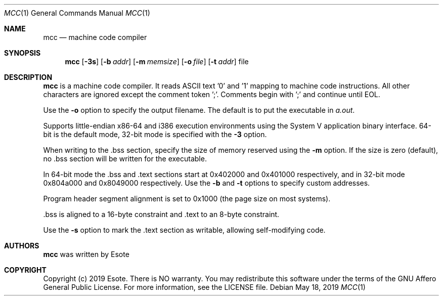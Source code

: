 .\"
.\" Copyright (C) 2019  Esote
.\"
.\" This program is free software: you can redistribute it and/or modify
.\" it under the terms of the GNU Affero General Public License as published
.\" by the Free Software Foundation, either version 3 of the License, or
.\" (at your option) any later version.
.\"
.\" This program is distributed in the hope that it will be useful,
.\" but WITHOUT ANY WARRANTY; without even the implied warranty of
.\" MERCHANTABILITY or FITNESS FOR A PARTICULAR PURPOSE.  See the
.\" GNU Affero General Public License for more details.
.\"
.\" You should have received a copy of the GNU Affero General Public License
.\" along with this program.  If not, see <https://www.gnu.org/licenses/>.
.\"
.Dd $Mdocdate: May 18 2019 $
.Dt MCC 1
.Os
.Sh NAME
.Nm mcc
.Nd machine code compiler
.Sh SYNOPSIS
.Nm mcc
.Op Fl 3s
.Op Fl b Ar addr
.Op Fl m Ar memsize
.Op Fl o Ar file
.Op Fl t Ar addr
file
.Sh DESCRIPTION
.Nm mcc
is a machine code compiler.
It reads ASCII text '0' and '1' mapping to machine code instructions.
All other characters are ignored except the comment token ';'.
Comments begin with ';' and continue until EOL.
.Pp
Use the
.Fl o
option to specify the output filename.
The default is to put the executable in \fIa.out\fR.
.Pp
Supports little-endian x86-64 and i386 execution environments using the
System V application binary interface. 64-bit is the default mode,
32-bit mode is specified with the
.Fl 3
option.
.Pp
When writing to the .bss section, specify the size of memory reserved
using the
.Fl m
option.
If the size is zero (default), no .bss section will be written for the
executable.
.Pp
In 64-bit mode the .bss and .text sections start at 0x402000 and
0x401000 respectively, and in 32-bit mode 0x804a000 and 0x8049000
respectively.
Use the
.Fl b
and
.Fl t
options to specify custom addresses.
.Pp
Program header segment alignment is set to 0x1000 (the page size on most
systems).
.Pp
 .bss is aligned to a 16-byte constraint and .text to an 8-byte
constraint.
.Pp
Use the
.Fl s
option to mark the .text section as writable, allowing self-modifying code.
.Sh AUTHORS
.Nm mcc
was written by
.An Esote
.Sh COPYRIGHT
Copyright (c) 2019 Esote.
There is NO warranty.
You may redistribute this software under the terms of the GNU Affero General
Public License.
For more information, see the LICENSE file.
